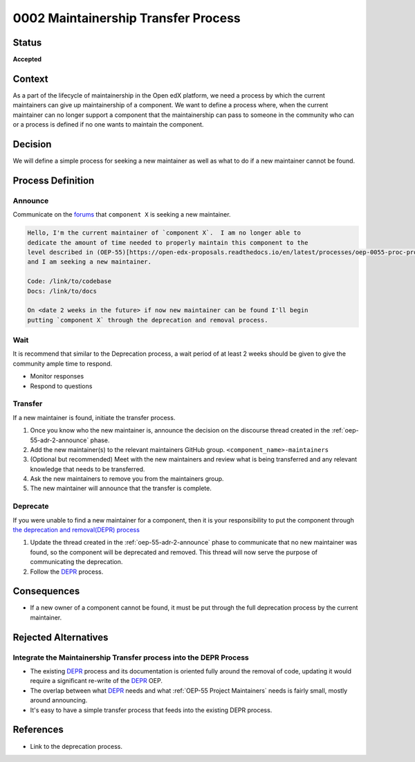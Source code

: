 0002 Maintainership Transfer Process
####################################

Status
******

**Accepted**

Context
*******

As a part of the lifecycle of maintainership in the Open edX platform, we need
a process by which the current maintainers can give up maintainership of a
component.  We want to define a process where, when the current maintainer can
no longer support a component that the maintainership can pass to someone in
the community who can or a process is defined if no one wants to maintain the
component.

Decision
********

We will define a simple process for seeking a new maintainer as well as what to
do if a new maintainer cannot be found.

Process Definition
******************

.. graphviz::
   :alt: A flowchart graphically representing the maintainership transfer process.

   digraph maintainership_transfer_process {
      layout=dot
      node [shape=rect style=rounded]
      [fontname=Arial]

      "Announce" -> "Wait"
      "Wait" -> {"Transfer" "Deprecate"}
   }

.. _oep-55-adr-2-announce:

Announce
========

Communicate on the `forums`_ that ``component X`` is seeking a new maintainer.

.. code::

   Hello, I'm the current maintainer of `component X`.  I am no longer able to
   dedicate the amount of time needed to properly maintain this component to the
   level described in (OEP-55)[https://open-edx-proposals.readthedocs.io/en/latest/processes/oep-0055-proc-project-maintainers.html]
   and I am seeking a new maintainer.

   Code: /link/to/codebase
   Docs: /link/to/docs

   On <date 2 weeks in the future> if now new maintainer can be found I'll begin
   putting `component X` through the deprecation and removal process.

.. _forums: https://discuss.openedx.org/c/announcements/deprecation/20

Wait
====

It is recommend that similar to the Deprecation process, a wait period of at least 2 weeks should be given to give the community ample time to respond.

* Monitor responses

* Respond to questions

Transfer
========

If a new maintainer is found, initiate the transfer process.

.. graphviz::
   :alt: A chart defining the parts of the transfer process.

   digraph transfer_process {
      layout=dot
      node [shape=rect style=rounded]
      [fontname=Arial]

      "Announce" -> "Update GitHub Permissions"
      "Update GitHub Permissions" -> "Announce Transfer Completion"

   }

#. Once you know who the new maintainer is, announce the decision on the discourse thread created in the :ref:`oep-55-adr-2-announce` phase.

#. Add the new maintainer(s) to the relevant maintainers GitHub group.  ``<component_name>-maintainers``

#. (Optional but recommended) Meet with the new maintainers and review what is being transferred and any relevant knowledge that needs to be transferred.

#. Ask the new maintainers to remove you from the maintainers group.

#. The new maintainer will announce that the transfer is complete.

Deprecate
=========

If you were unable to find a new maintainer for a component, then it is your responsibility to put the component through `the deprecation and removal(DEPR) process`_

#. Update the thread created in the :ref:`oep-55-adr-2-announce` phase to communicate that no new maintainer was found, so the component will be deprecated and removed.  This thread will now serve the purpose of communicating the deprecation.

#. Follow the `DEPR`_ process.


Consequences
************

* If a new owner of a component cannot be found, it must be put through the full deprecation process by the current maintainer.

Rejected Alternatives
*********************

Integrate the Maintainership Transfer process into the DEPR Process
===================================================================

* The existing `DEPR`_ process and its documentation is oriented fully around the removal of code, updating it would require a significant re-write of the `DEPR`_ OEP.
* The overlap between what `DEPR`_ needs and what :ref:`OEP-55 Project Maintainers` needs is fairly small, mostly around announcing.
* It's easy to have a simple transfer process that feeds into the existing DEPR process.

References
**********

* Link to the deprecation process.

.. _the deprecation and removal(DEPR) process: https://open-edx-proposals.readthedocs.io/en/latest/processes/oep-0021-proc-deprecation.html
.. _DEPR: https://open-edx-proposals.readthedocs.io/en/latest/processes/oep-0021-proc-deprecation.html
